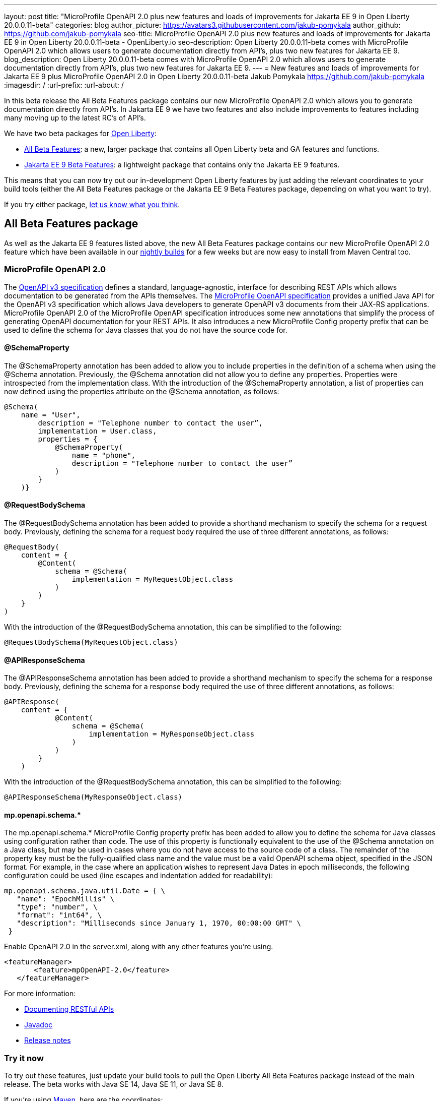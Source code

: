 ---
layout: post
title: "MicroProfile OpenAPI 2.0 plus new features and loads of improvements for Jakarta EE 9 in Open Liberty 20.0.0.11-beta"
categories: blog
author_picture: https://avatars3.githubusercontent.com/jakub-pomykala
author_github: https://github.com/jakub-pomykala
seo-title: MicroProfile OpenAPI 2.0 plus new features and loads of improvements for Jakarta EE 9 in Open Liberty 20.0.0.11-beta - OpenLiberty.io
seo-description: Open Liberty 20.0.0.11-beta comes with MicroProfile OpenAPI 2.0 which allows users to generate documentation directly from API's, plus two new features for Jakarta EE 9.
blog_description: Open Liberty 20.0.0.11-beta comes with MicroProfile OpenAPI 2.0 which allows users to generate documentation directly from API's, plus two new features for Jakarta EE 9.
---
= New features and loads of improvements for Jakarta EE 9 plus MicroProfile OpenAPI 2.0 in Open Liberty 20.0.0.11-beta
Jakub Pomykala <https://github.com/jakub-pomykala>
:imagesdir: /
:url-prefix:
:url-about: /

In this beta release the All Beta Features package contains our new MicroProfile OpenAPI 2.0 which allows you to generate documentation directly from API's. In Jakarta EE 9 we have two features and also include improvements to features including many moving up to the latest RC's of API's. 

We have two beta packages for link:{url-about}[Open Liberty]:

* <<allbeta, All Beta Features>>: a new, larger package that contains all Open Liberty beta and GA features and functions.
* <<jakarta, Jakarta EE 9 Beta Features>>: a lightweight package that contains only the Jakarta EE 9 features.

This means that you can now try out our in-development Open Liberty features by just adding the relevant coordinates to your build tools (either the All Beta Features package or the Jakarta EE 9 Beta Features package, depending on what you want to try).


If you try either package, <<feedback, let us know what you think>>.
[#allbeta]
== All Beta Features package

As well as the Jakarta EE 9 features listed above, the new All Beta Features package contains our new MicroProfile OpenAPI 2.0 feature which have been available in our link:/downloads/#development_builds[nightly builds] for a few weeks but are now easy to install from Maven Central too.

[#openAPI]
=== MicroProfile OpenAPI 2.0 

The link:https://github.com/OAI/OpenAPI-Specification/blob/master/versions/3.0.0.md[OpenAPI v3 specification] defines a standard, language-agnostic, interface for describing REST APIs which allows documentation to be generated from the APIs themselves. The link:https://download.eclipse.org/microprofile/microprofile-open-api-2.0-RC3/microprofile-openapi-spec.html[MicroProfile OpenAPI specification] provides a unified Java API for the OpenAPI v3 specification which allows Java developers to generate OpenAPI v3 documents from their JAX-RS applications.
MicroProfile OpenAPI 2.0 of the MicroProfile OpenAPI specification introduces some new annotations that simplify the process of generating OpenAPI documentation for your REST APIs. It also introduces a new MicroProfile Config property prefix that can be used to define the schema for Java classes that you do not have the source code for.

[#schemaproperty]
==== @SchemaProperty

The @SchemaProperty annotation has been added to allow you to include properties in the definition of a schema when using the @Schema annotation. Previously, the @Schema annotation did not allow you to define any properties. Properties were introspected from the implementation class.
With the introduction of the @SchemaProperty annotation, a list of properties can now defined using the properties attribute on the @Schema annotation, as follows:

[source, java]
----
@Schema(
    name = "User",
        description = "Telephone number to contact the user”,
        implementation = User.class,
        properties = {
            @SchemaProperty(
                name = "phone",
                description = "Telephone number to contact the user”
            )
        }
    )} 
----
[#requestbodyschema]
==== @RequestBodySchema

The @RequestBodySchema annotation has been added to provide a shorthand mechanism to specify the schema for a request body. Previously, defining the schema for a request body required the use of three different annotations, as follows:
[source, java]
----
@RequestBody(
    content = {
        @Content(
            schema = @Schema(
                implementation = MyRequestObject.class
            )
        )
    }
)
----

With the introduction of the @RequestBodySchema annotation, this can be simplified to the following:

[source, java]
----
@RequestBodySchema(MyRequestObject.class) 
----

[#apiresponseschema]
==== @APIResponseSchema

The @APIResponseSchema annotation has been added to provide a shorthand mechanism to specify the schema for a response body. Previously, defining the schema for a response body required the use of three different annotations, as follows:

[source, java]
----
@APIResponse(
    content = {
            @Content(
                schema = @Schema(
                    implementation = MyResponseObject.class
                )
            )
        }
    )
----

With the introduction of the @RequestBodySchema annotation, this can be simplified to the following:

[source, java]
----
@APIResponseSchema(MyResponseObject.class)
----

[#mpopenapischeme]
==== mp.openapi.schema.*
The mp.openapi.schema.* MicroProfile Config property prefix has been added to allow you to define the schema for Java classes using configuration rather than code. The use of this property is functionally equivalent to the use of the @Schema annotation on a Java class, but may be used in cases where you do not have access to the source code of a class. The remainder of the property key must be the fully-qualified class name and the value must be a valid OpenAPI schema object, specified in the JSON format.
For example, in the case where an application wishes to represent Java Dates in epoch milliseconds, the following configuration could be used (line escapes and indentation added for readability):

[source, java]
----
mp.openapi.schema.java.util.Date = { \
   "name": "EpochMillis" \
   "type": "number", \
   "format": "int64", \
   "description": "Milliseconds since January 1, 1970, 00:00:00 GMT" \
 }
----

Enable OpenAPI 2.0 in the server.xml, along with any other features you’re using.

[source, xml]
----
<featureManager>
       <feature>mpOpenAPI-2.0</feature>
   </featureManager>
----

For more information:

* link:{url-prefix}/guides/microprofile-openapi.html[Documenting RESTful APIs]
* link:https://download.eclipse.org/microprofile/microprofile-open-api-2.0-RC3/apidocs/[Javadoc]
* link:https://download.eclipse.org/microprofile/microprofile-open-api-2.0-RC3/microprofile-openapi-spec.html#release_notes_20[Release notes]

=== Try it now

To try out these features, just update your build tools to pull the Open Liberty All Beta Features package instead of the main release. The beta works with Java SE 14, Java SE 11, or Java SE 8.

If you're using link:{url-prefix}/guides/maven-intro.html[Maven], here are the coordinates:

[source,xml]
----
<dependency>
  <groupId>io.openliberty.beta</groupId>
  <artifactId>openliberty-runtime</artifactId>
  <version>20.0.0.11-beta</version>
  <type>pom</type>
</dependency>
----

Or for link:{url-prefix}/guides/gradle-intro.html[Gradle]:

[source,gradle]
----
dependencies {
    libertyRuntime group: 'io.openliberty.beta', name: 'openliberty-runtime', version: '[20.0.0.11-beta,)'
}
----

Or take a look at our link:{url-prefix}/downloads/#runtime_betas[Downloads page].

[#jakarta]
== Jakarta EE 9 Beta Features package

The main change visible to developers in the Jakarta EE 9 planned release is the names of packages changing to accomodate the new `jakarta.*` namespace. In this Open Liberty beta, we have more Jakarta EE 9 features with their name change completed. In this release most features had improvments, including many moving up to the latest RC's of API's.

This Open Liberty beta introduces the following Jakarta EE 9 features which now possess their all-new Jakarta EE 9 package names:

* Jakarta Enterprise Beans Remote 4.0 (`ejbRemote-4.0`)
* Jakarta EE Application Client 9.0 (`javaeeClient-9.0`) (Now supports Jakarta Enterprise Beans Remote Client 4.0)


These join the Jakarta EE 9 features in link:{url-about}/blog/?search=beta&key=tag[previous Open Liberty betas]:

* Jakarta Authentication 2.0 (`jaspic-2.0`)
* Jakarta Authorization 2.0 (`jacc-2.0`)
* Jakarta Persistence 3.0 (includes Eclipselink 3.0-RC1.) (`jpa-3.0`)
* Jakarta XML Binding 3.0 (`jaxb-3.0`)
* Jakarta Managed Beans 2.0 (`managedBeans-2.0`)
* Jakarta Concurrency 2.0 (`concurrent-2.0`)
* Jakarta Enterprise Beans Home 4.0 (`ejbHome-4.0`)
* Jakarta Enterprise Beans Lite 4.0 (`ejbLite-4.0`)
* Jakarta Bean Validation 3.0 (`beanValidation-3.0`)
* Jakarta Contexts and Dependency Injection 3.0 (`cdi-3.0`)
* Jakarta WebSocket 2.0 (`websocket-2.0`; currently the integration with CDI is not completed)
* JDBC 4.2 & 4.3 (`jdbc-4.2` & `jdbc-4.3`)
* Jakarta Transactions 2.0 (`transaction-2.0`)
* Jakarta JSON Binding 2.0 (`jsonb-2.0`)
* Jakarta JSON Processing 2.0 (`jsonp-2.0`)
* Jakarta Servlet 5.0 (`servlet-5.0`)
* Jakarta Server Pages 3.0 (`jsp-3.0`)
* Jakarta Expression Language 4.0 (`el-4.0`)

=== Try it now

To try out these Jakarta EE 9 features on Open Liberty in a lightweight package, just update your build tools to pull the Open Liberty Jakarta EE 9 Beta Features package instead of the main release. The beta works with Java SE 14, Java SE 11, or Java SE 8.

If you're using link:{url-prefix}/guides/maven-intro.html[Maven], here are the coordinates:

[source,xml]
----
<dependency>
    <groupId>io.openliberty.beta</groupId>
    <artifactId>openliberty-jakartaee9</artifactId>
    <version>20.0.0.11-beta</version>
    <type>zip</type>
</dependency>
----

Or for link:{url-prefix}/guides/gradle-intro.html[Gradle]:

[source,gradle]
----
dependencies {
    libertyRuntime group: 'io.openliberty.beta', name: 'openliberty-jakartaee9', version: '[20.0.0.11-beta,)'
}
----

Or take a look at our link:{url-prefix}/downloads/#runtime_betas[Downloads page].

Enable the Jakarta EE 9 beta features in your app's `server.xml`. You can enable the individual features you want (but remember if you enable the `jsp-3.0` feature, the `servlet-5.0` and `el-4.0` features are automatically enabled for you) or you can just add the Jakarta EE 9 convenience feature to enable all of the Jakarta EE 9 beta features at once:

[source, xml]
----
  <featureManager>
    <feature>jakartaee-9.0</feature>
  </featureManager>
----

Or you can add the Web Profile convenience feature to enable all of the Jakarta EE 9 Web Profile beta features at once:

[source, xml]
----
  <featureManager>
    <feature>webProfile-9.0</feature>
  </featureManager>
----


[#feedback]
== Your feedback is welcomed

Let us know what you think on link:https://groups.io/g/openliberty[our mailing list]. If you hit a problem, link:https://stackoverflow.com/questions/tagged/open-liberty[post a question on StackOverflow]. If you hit a bug, link:https://github.com/OpenLiberty/open-liberty/issues[please raise an issue].

